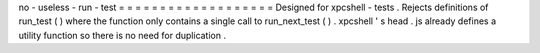 no
-
useless
-
run
-
test
=
=
=
=
=
=
=
=
=
=
=
=
=
=
=
=
=
=
=
Designed
for
xpcshell
-
tests
.
Rejects
definitions
of
run_test
(
)
where
the
function
only
contains
a
single
call
to
run_next_test
(
)
.
xpcshell
'
s
head
.
js
already
defines
a
utility
function
so
there
is
no
need
for
duplication
.
